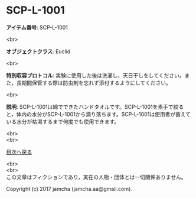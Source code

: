 #+OPTIONS: toc:nil
#+OPTIONS: \n:t

* SCP-L-1001

  *アイテム番号*: SCP-L-1001

  <br>

  *オブジェクトクラス*: Euclid

  <br>

  *特別収容プロトコル*: 実験に使用した後は洗濯し，天日干しをしてください。また，長期間保管する際は防虫剤を忘れず添付するようにしてください。

  <br>

  *説明*: SCP-L-1001は綿でできたハンドタオルです。SCP-L-1001を素手で絞ると，体内の水分がSCP-L-1001から滴り落ちます。SCP-L-1001は使用者が蓄えている水分が枯渇するまで何度でも使用できます。
  
  <br>
  <br>
  
  [[https://github.com/jamcha-aa/SCP/blob/master/README.md][目次へ戻る]]
  
  <br>
  <br>
  この文章はフィクションであり，実在の人物・団体とは一切関係ありません。

  Copyright (c) 2017 jamcha (jamcha.aa@gmail.com).

  [[http://creativecommons.org/licenses/by-sa/4.0/deed][file:http://i.creativecommons.org/l/by-sa/4.0/88x31.png]]
